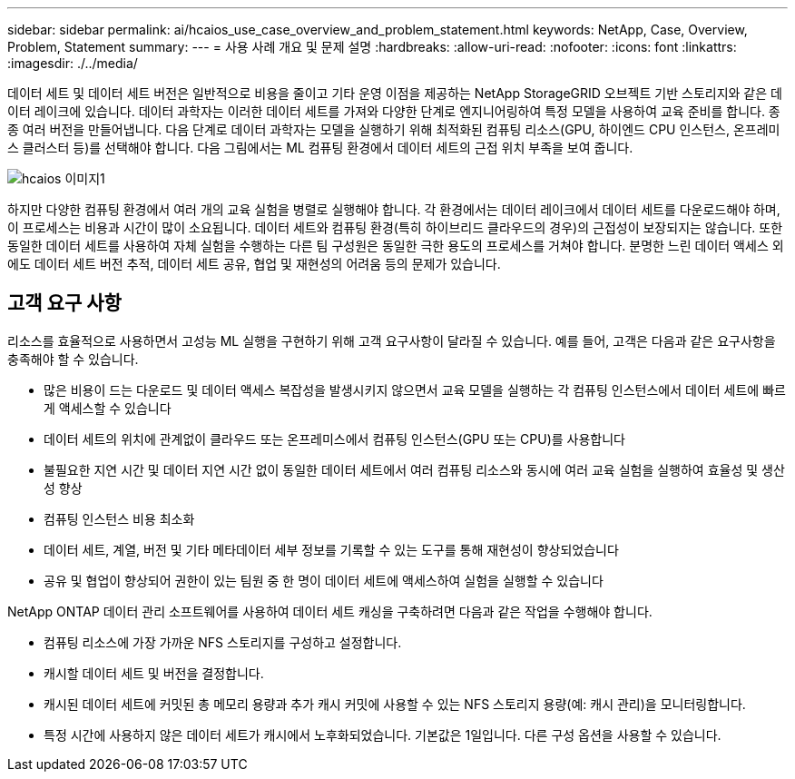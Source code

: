 ---
sidebar: sidebar 
permalink: ai/hcaios_use_case_overview_and_problem_statement.html 
keywords: NetApp, Case, Overview, Problem, Statement 
summary:  
---
= 사용 사례 개요 및 문제 설명
:hardbreaks:
:allow-uri-read: 
:nofooter: 
:icons: font
:linkattrs: 
:imagesdir: ./../media/


[role="lead"]
데이터 세트 및 데이터 세트 버전은 일반적으로 비용을 줄이고 기타 운영 이점을 제공하는 NetApp StorageGRID 오브젝트 기반 스토리지와 같은 데이터 레이크에 있습니다. 데이터 과학자는 이러한 데이터 세트를 가져와 다양한 단계로 엔지니어링하여 특정 모델을 사용하여 교육 준비를 합니다. 종종 여러 버전을 만들어냅니다. 다음 단계로 데이터 과학자는 모델을 실행하기 위해 최적화된 컴퓨팅 리소스(GPU, 하이엔드 CPU 인스턴스, 온프레미스 클러스터 등)를 선택해야 합니다. 다음 그림에서는 ML 컴퓨팅 환경에서 데이터 세트의 근접 위치 부족을 보여 줍니다.

image::hcaios_image1.png[hcaios 이미지1]

하지만 다양한 컴퓨팅 환경에서 여러 개의 교육 실험을 병렬로 실행해야 합니다. 각 환경에서는 데이터 레이크에서 데이터 세트를 다운로드해야 하며, 이 프로세스는 비용과 시간이 많이 소요됩니다. 데이터 세트와 컴퓨팅 환경(특히 하이브리드 클라우드의 경우)의 근접성이 보장되지는 않습니다. 또한 동일한 데이터 세트를 사용하여 자체 실험을 수행하는 다른 팀 구성원은 동일한 극한 용도의 프로세스를 거쳐야 합니다. 분명한 느린 데이터 액세스 외에도 데이터 세트 버전 추적, 데이터 세트 공유, 협업 및 재현성의 어려움 등의 문제가 있습니다.



== 고객 요구 사항

리소스를 효율적으로 사용하면서 고성능 ML 실행을 구현하기 위해 고객 요구사항이 달라질 수 있습니다. 예를 들어, 고객은 다음과 같은 요구사항을 충족해야 할 수 있습니다.

* 많은 비용이 드는 다운로드 및 데이터 액세스 복잡성을 발생시키지 않으면서 교육 모델을 실행하는 각 컴퓨팅 인스턴스에서 데이터 세트에 빠르게 액세스할 수 있습니다
* 데이터 세트의 위치에 관계없이 클라우드 또는 온프레미스에서 컴퓨팅 인스턴스(GPU 또는 CPU)를 사용합니다
* 불필요한 지연 시간 및 데이터 지연 시간 없이 동일한 데이터 세트에서 여러 컴퓨팅 리소스와 동시에 여러 교육 실험을 실행하여 효율성 및 생산성 향상
* 컴퓨팅 인스턴스 비용 최소화
* 데이터 세트, 계열, 버전 및 기타 메타데이터 세부 정보를 기록할 수 있는 도구를 통해 재현성이 향상되었습니다
* 공유 및 협업이 향상되어 권한이 있는 팀원 중 한 명이 데이터 세트에 액세스하여 실험을 실행할 수 있습니다


NetApp ONTAP 데이터 관리 소프트웨어를 사용하여 데이터 세트 캐싱을 구축하려면 다음과 같은 작업을 수행해야 합니다.

* 컴퓨팅 리소스에 가장 가까운 NFS 스토리지를 구성하고 설정합니다.
* 캐시할 데이터 세트 및 버전을 결정합니다.
* 캐시된 데이터 세트에 커밋된 총 메모리 용량과 추가 캐시 커밋에 사용할 수 있는 NFS 스토리지 용량(예: 캐시 관리)을 모니터링합니다.
* 특정 시간에 사용하지 않은 데이터 세트가 캐시에서 노후화되었습니다. 기본값은 1일입니다. 다른 구성 옵션을 사용할 수 있습니다.

